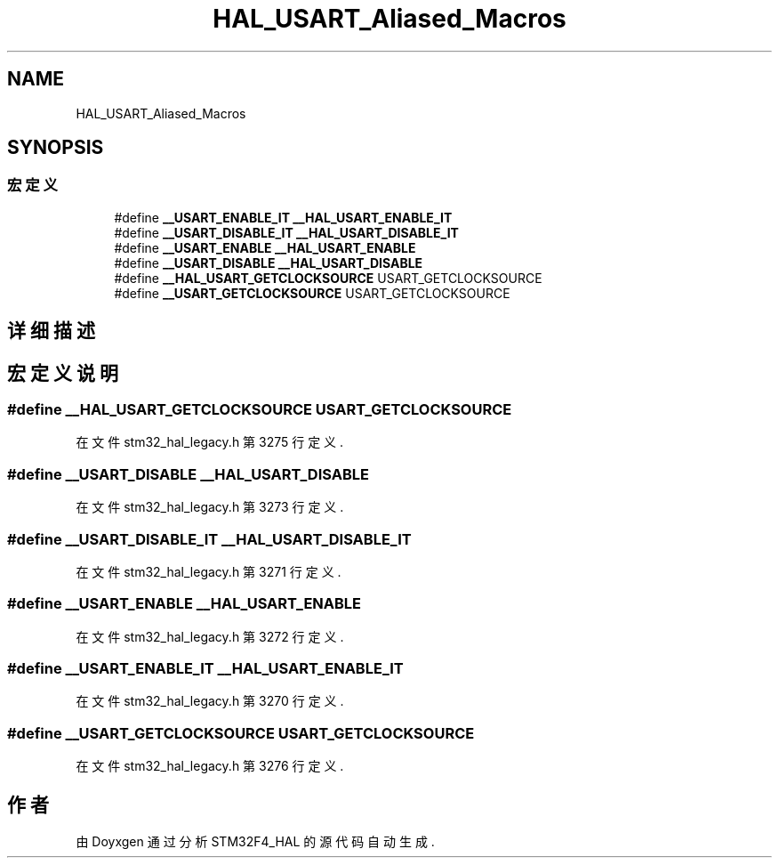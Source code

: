 .TH "HAL_USART_Aliased_Macros" 3 "2020年 八月 7日 星期五" "Version 1.24.0" "STM32F4_HAL" \" -*- nroff -*-
.ad l
.nh
.SH NAME
HAL_USART_Aliased_Macros
.SH SYNOPSIS
.br
.PP
.SS "宏定义"

.in +1c
.ti -1c
.RI "#define \fB__USART_ENABLE_IT\fP   \fB__HAL_USART_ENABLE_IT\fP"
.br
.ti -1c
.RI "#define \fB__USART_DISABLE_IT\fP   \fB__HAL_USART_DISABLE_IT\fP"
.br
.ti -1c
.RI "#define \fB__USART_ENABLE\fP   \fB__HAL_USART_ENABLE\fP"
.br
.ti -1c
.RI "#define \fB__USART_DISABLE\fP   \fB__HAL_USART_DISABLE\fP"
.br
.ti -1c
.RI "#define \fB__HAL_USART_GETCLOCKSOURCE\fP   USART_GETCLOCKSOURCE"
.br
.ti -1c
.RI "#define \fB__USART_GETCLOCKSOURCE\fP   USART_GETCLOCKSOURCE"
.br
.in -1c
.SH "详细描述"
.PP 

.SH "宏定义说明"
.PP 
.SS "#define __HAL_USART_GETCLOCKSOURCE   USART_GETCLOCKSOURCE"

.PP
在文件 stm32_hal_legacy\&.h 第 3275 行定义\&.
.SS "#define __USART_DISABLE   \fB__HAL_USART_DISABLE\fP"

.PP
在文件 stm32_hal_legacy\&.h 第 3273 行定义\&.
.SS "#define __USART_DISABLE_IT   \fB__HAL_USART_DISABLE_IT\fP"

.PP
在文件 stm32_hal_legacy\&.h 第 3271 行定义\&.
.SS "#define __USART_ENABLE   \fB__HAL_USART_ENABLE\fP"

.PP
在文件 stm32_hal_legacy\&.h 第 3272 行定义\&.
.SS "#define __USART_ENABLE_IT   \fB__HAL_USART_ENABLE_IT\fP"

.PP
在文件 stm32_hal_legacy\&.h 第 3270 行定义\&.
.SS "#define __USART_GETCLOCKSOURCE   USART_GETCLOCKSOURCE"

.PP
在文件 stm32_hal_legacy\&.h 第 3276 行定义\&.
.SH "作者"
.PP 
由 Doyxgen 通过分析 STM32F4_HAL 的 源代码自动生成\&.
